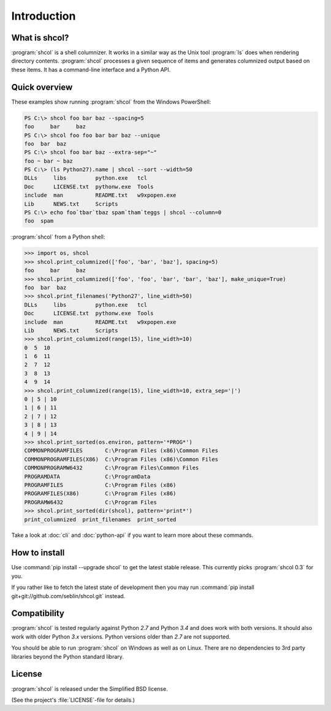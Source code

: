 Introduction
============

What is shcol?
--------------

:program:`shcol` is a shell columnizer. It works in a similar way as the Unix
tool :program:`ls` does when rendering directory contents. :program:`shcol`
processes a given sequence of items and generates columnized output based on
these items. It has a command-line interface and a Python API.


Quick overview
--------------

These examples show running :program:`shcol` from the Windows PowerShell:

.. code-block:: powershell

   PS C:\> shcol foo bar baz --spacing=5
   foo     bar     baz
   PS C:\> shcol foo foo bar bar baz --unique
   foo  bar  baz
   PS C:\> shcol foo bar baz --extra-sep="~"
   foo ~ bar ~ baz
   PS C:\> (ls Python27).name | shcol --sort --width=50
   DLLs     libs         python.exe   tcl
   Doc      LICENSE.txt  pythonw.exe  Tools
   include  man          README.txt   w9xpopen.exe
   Lib      NEWS.txt     Scripts
   PS C:\> echo foo`tbar`tbaz spam`tham`teggs | shcol --column=0
   foo  spam


:program:`shcol` from a Python shell:

.. code-block:: pycon

   >>> import os, shcol
   >>> shcol.print_columnized(['foo', 'bar', 'baz'], spacing=5)
   foo     bar     baz
   >>> shcol.print_columnized(['foo', 'foo', 'bar', 'bar', 'baz'], make_unique=True)
   foo  bar  baz
   >>> shcol.print_filenames('Python27', line_width=50)
   DLLs     libs         python.exe   tcl
   Doc      LICENSE.txt  pythonw.exe  Tools
   include  man          README.txt   w9xpopen.exe
   Lib      NEWS.txt     Scripts
   >>> shcol.print_columnized(range(15), line_width=10)
   0  5  10
   1  6  11
   2  7  12
   3  8  13
   4  9  14
   >>> shcol.print_columnized(range(15), line_width=10, extra_sep='|')
   0 | 5 | 10
   1 | 6 | 11
   2 | 7 | 12
   3 | 8 | 13
   4 | 9 | 14
   >>> shcol.print_sorted(os.environ, pattern='*PROG*')
   COMMONPROGRAMFILES       C:\Program Files (x86)\Common Files
   COMMONPROGRAMFILES(X86)  C:\Program Files (x86)\Common Files
   COMMONPROGRAMW6432       C:\Program Files\Common Files
   PROGRAMDATA              C:\ProgramData
   PROGRAMFILES             C:\Program Files (x86)
   PROGRAMFILES(X86)        C:\Program Files (x86)
   PROGRAMW6432             C:\Program Files
   >>> shcol.print_sorted(dir(shcol), pattern='print*')
   print_columnized  print_filenames  print_sorted

Take a look at :doc:`cli` and :doc:`python-api` if you want to learn more about
these commands.


How to install
--------------

Use :command:`pip install --upgrade shcol` to get the latest stable release.
This currently picks :program:`shcol 0.3` for you.

If you rather like to fetch the latest state of development then you may run
:command:`pip install git+git://github.com/seblin/shcol.git` instead.


Compatibility
-------------

:program:`shcol` is tested regularly against Python *2.7* and Python *3.4* and
does work with both versions. It should also work with older Python *3.x*
versions. Python versions older than *2.7* are not supported.

You should be able to run :program:`shcol` on Windows as well as on Linux. There
are no dependencies to 3rd party libraries beyond the Python standard library.


License
-------

:program:`shcol` is released under the Simplified BSD license.

(See the project's :file:`LICENSE`-file for details.)
